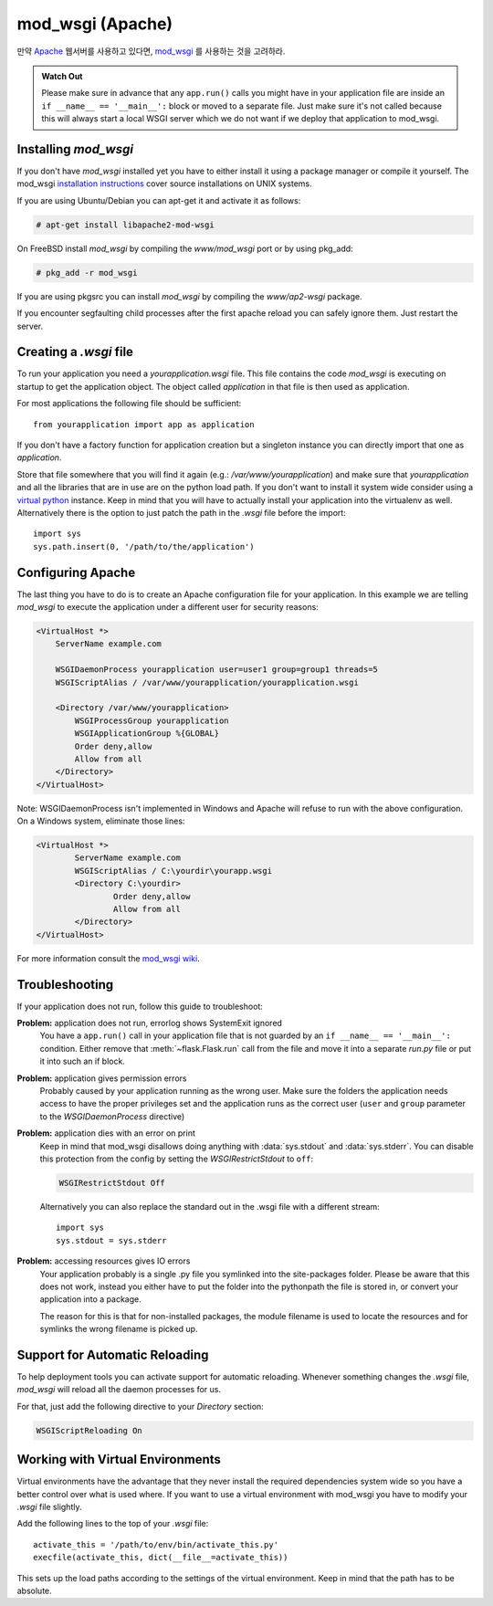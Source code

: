 .. _mod_wsgi-deployment:

mod_wsgi (Apache)
=================

만약 `Apache`_ 웹서버를 사용하고 있다면, `mod_wsgi`_  를 사용하는 것을 고려하라.

.. admonition:: Watch Out

   Please make sure in advance that any ``app.run()`` calls you might
   have in your application file are inside an ``if __name__ ==
   '__main__':`` block or moved to a separate file.  Just make sure it's
   not called because this will always start a local WSGI server which
   we do not want if we deploy that application to mod_wsgi.

.. _Apache: http://httpd.apache.org/

Installing `mod_wsgi`
---------------------

If you don't have `mod_wsgi` installed yet you have to either install it
using a package manager or compile it yourself.  The mod_wsgi
`installation instructions`_ cover source installations on UNIX systems.

If you are using Ubuntu/Debian you can apt-get it and activate it as
follows:

.. sourcecode:: text

    # apt-get install libapache2-mod-wsgi

On FreeBSD install `mod_wsgi` by compiling the `www/mod_wsgi` port or by
using pkg_add:

.. sourcecode:: text

    # pkg_add -r mod_wsgi

If you are using pkgsrc you can install `mod_wsgi` by compiling the
`www/ap2-wsgi` package.

If you encounter segfaulting child processes after the first apache
reload you can safely ignore them.  Just restart the server.

Creating a `.wsgi` file
-----------------------

To run your application you need a `yourapplication.wsgi` file.  This file
contains the code `mod_wsgi` is executing on startup to get the application
object.  The object called `application` in that file is then used as
application.

For most applications the following file should be sufficient::

    from yourapplication import app as application

If you don't have a factory function for application creation but a singleton
instance you can directly import that one as `application`.

Store that file somewhere that you will find it again (e.g.:
`/var/www/yourapplication`) and make sure that `yourapplication` and all
the libraries that are in use are on the python load path.  If you don't
want to install it system wide consider using a `virtual python`_
instance.  Keep in mind that you will have to actually install your
application into the virtualenv as well.  Alternatively there is the
option to just patch the path in the `.wsgi` file before the import::

    import sys
    sys.path.insert(0, '/path/to/the/application')

Configuring Apache
------------------

The last thing you have to do is to create an Apache configuration file
for your application.  In this example we are telling `mod_wsgi` to
execute the application under a different user for security reasons:

.. sourcecode:: apache

    <VirtualHost *>
        ServerName example.com

        WSGIDaemonProcess yourapplication user=user1 group=group1 threads=5
        WSGIScriptAlias / /var/www/yourapplication/yourapplication.wsgi

        <Directory /var/www/yourapplication>
            WSGIProcessGroup yourapplication
            WSGIApplicationGroup %{GLOBAL}
            Order deny,allow
            Allow from all
        </Directory>
    </VirtualHost>

Note: WSGIDaemonProcess isn't implemented in Windows and Apache will 
refuse to run with the above configuration. On a Windows system, eliminate those lines:

.. sourcecode:: apache

	<VirtualHost *>
		ServerName example.com
		WSGIScriptAlias / C:\yourdir\yourapp.wsgi
		<Directory C:\yourdir>
			Order deny,allow
			Allow from all
		</Directory>
	</VirtualHost>

For more information consult the `mod_wsgi wiki`_.

.. _mod_wsgi: http://code.google.com/p/modwsgi/
.. _installation instructions: http://code.google.com/p/modwsgi/wiki/QuickInstallationGuide
.. _virtual python: http://pypi.python.org/pypi/virtualenv
.. _mod_wsgi wiki: http://code.google.com/p/modwsgi/wiki/

Troubleshooting
---------------

If your application does not run, follow this guide to troubleshoot:

**Problem:** application does not run, errorlog shows SystemExit ignored
    You have a ``app.run()`` call in your application file that is not
    guarded by an ``if __name__ == '__main__':`` condition.  Either
    remove that :meth:`~flask.Flask.run` call from the file and move it
    into a separate `run.py` file or put it into such an if block.

**Problem:** application gives permission errors
    Probably caused by your application running as the wrong user.  Make
    sure the folders the application needs access to have the proper
    privileges set and the application runs as the correct user
    (``user`` and ``group`` parameter to the `WSGIDaemonProcess`
    directive)

**Problem:** application dies with an error on print
    Keep in mind that mod_wsgi disallows doing anything with
    :data:`sys.stdout` and :data:`sys.stderr`.  You can disable this
    protection from the config by setting the `WSGIRestrictStdout` to
    ``off``:

    .. sourcecode:: apache

        WSGIRestrictStdout Off

    Alternatively you can also replace the standard out in the .wsgi file
    with a different stream::

        import sys
        sys.stdout = sys.stderr

**Problem:** accessing resources gives IO errors
    Your application probably is a single .py file you symlinked into
    the site-packages folder.  Please be aware that this does not work,
    instead you either have to put the folder into the pythonpath the
    file is stored in, or convert your application into a package.

    The reason for this is that for non-installed packages, the module
    filename is used to locate the resources and for symlinks the wrong
    filename is picked up.

Support for Automatic Reloading
-------------------------------

To help deployment tools you can activate support for automatic
reloading.  Whenever something changes the `.wsgi` file, `mod_wsgi` will
reload all the daemon processes for us.

For that, just add the following directive to your `Directory` section:

.. sourcecode:: apache

   WSGIScriptReloading On

Working with Virtual Environments
---------------------------------

Virtual environments have the advantage that they never install the
required dependencies system wide so you have a better control over what
is used where.  If you want to use a virtual environment with mod_wsgi
you have to modify your `.wsgi` file slightly.

Add the following lines to the top of your `.wsgi` file::

    activate_this = '/path/to/env/bin/activate_this.py'
    execfile(activate_this, dict(__file__=activate_this))

This sets up the load paths according to the settings of the virtual
environment.  Keep in mind that the path has to be absolute.
